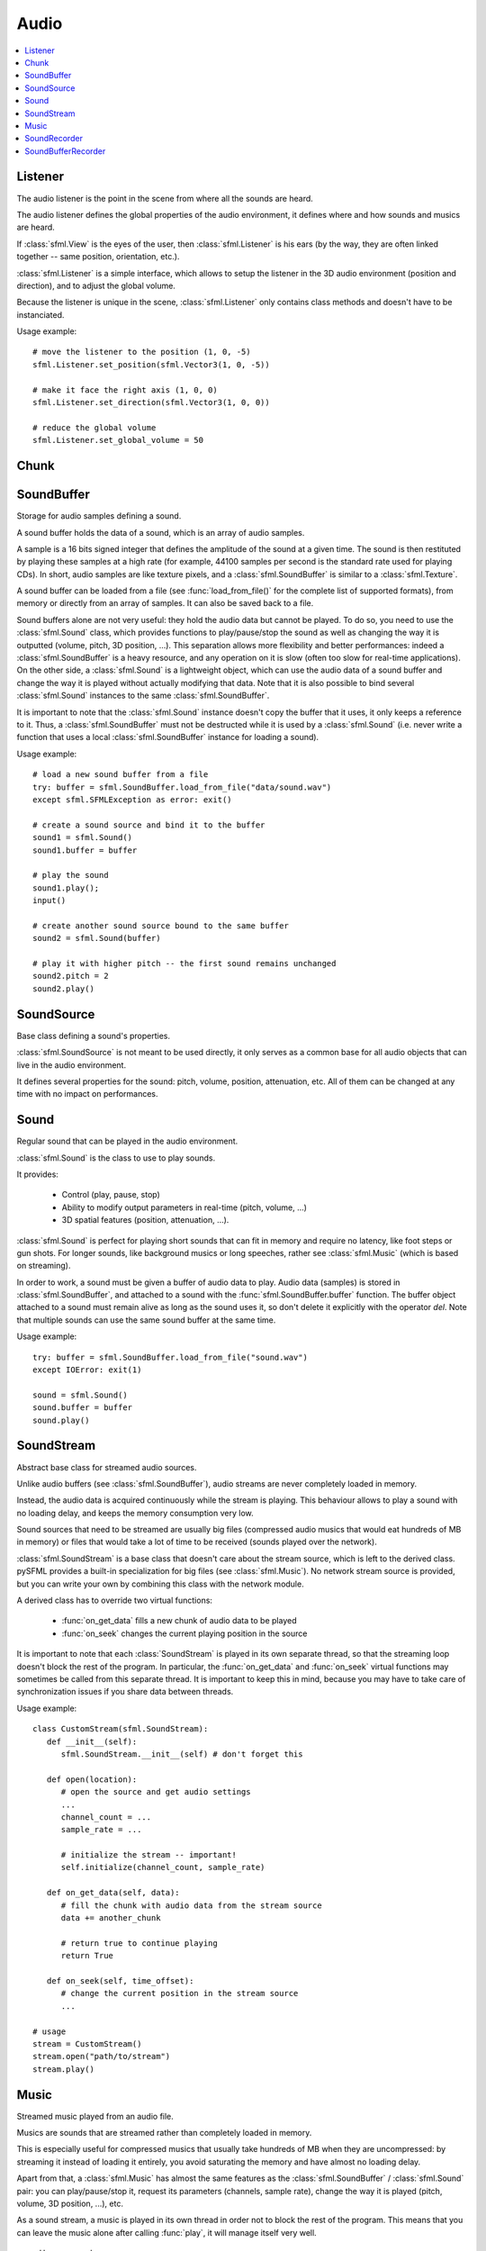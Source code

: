 Audio
=====
.. module:: sf

.. contents:: :local:

Listener
^^^^^^^^

.. class:: Listener

   The audio listener is the point in the scene from where all the 
   sounds are heard.

   The audio listener defines the global properties of the audio 
   environment, it defines where and how sounds and musics are heard.

   If :class:`sfml.View` is the eyes of the user, then 
   :class:`sfml.Listener` is his ears (by the way, they are often linked 
   together -- same position, orientation, etc.).

   :class:`sfml.Listener` is a simple interface, which allows to setup 
   the listener in the 3D audio environment (position and direction), 
   and to adjust the global volume.

   Because the listener is unique in the scene, :class:`sfml.Listener`
   only contains class methods and doesn't have to be instanciated.

   Usage example::

      # move the listener to the position (1, 0, -5)
      sfml.Listener.set_position(sfml.Vector3(1, 0, -5))

      # make it face the right axis (1, 0, 0)
      sfml.Listener.set_direction(sfml.Vector3(1, 0, 0))

      # reduce the global volume
      sfml.Listener.set_global_volume = 50


   .. classmethod:: get_global_volume()

      Get the current value of the global volume.
      
      :return: Current global volume, in the range [0, 100]
      :rtype: float

   .. classmethod:: set_global_volume(volume)

      Change the global volume of all the sounds and musics.

      The volume is a number between 0 and 100; it is combined with 
      the individual volume of each sound / music. The default value 
      for the volume is 100 (maximum).
      
      :param float volume: New global volume, in the range [0, 100]
      
   .. classmethod:: get_position()

      Get the current position of the listener in the scene.
      
      :return: Listener's position
      :rtype: :class:`sfml.Vector3`
      
   .. classmethod:: set_position(position)

      Set the position of the listener in the scene.

      The default listener's position is (0, 0, 0).
      
      :param position: New listener's position
      :type position: :class:`sfml.Vector3` or tuple		

   .. classmethod:: get_direction()

      Get the current orientation of the listener in the scene.
      
      :return: Listener's orientation
      :rtype: :class:`sfml.Vector3`
      
   .. classmethod:: set_direction(direction)

      Set the orientation of the listener in the scene.
      
      The orientation defines the 3D axes of the listener (left, up, 
      front) in the scene. The orientation vector doesn't have to be 
      normalized. The default listener's orientation is (0, 0, -1).

      :param direction: New listener's orientation
      :type position: :class:`sfml.Vector3` or tuple	

Chunk
^^^^^

.. class:: Chunk

SoundBuffer
^^^^^^^^^^^

.. class:: SoundBuffer

   Storage for audio samples defining a sound.

   A sound buffer holds the data of a sound, which is an array of 
   audio samples.

   A sample is a 16 bits signed integer that defines the amplitude of 
   the sound at a given time. The sound is then restituted by playing 
   these samples at a high rate (for example, 44100 samples per second 
   is the standard rate used for playing CDs). In short, audio samples 
   are like texture pixels, and a :class:`sfml.SoundBuffer` is similar 
   to a :class:`sfml.Texture`.

   A sound buffer can be loaded from a file (see 
   :func:`load_from_file()` for the complete list of supported 
   formats), from memory or directly from an array of samples. It can 
   also be saved back to a file.

   Sound buffers alone are not very useful: they hold the audio data 
   but cannot be played. To do so, you need to use the 
   :class:`sfml.Sound` class, which provides functions to 
   play/pause/stop the sound as well as changing the way it is 
   outputted (volume, pitch, 3D position, ...). This separation allows 
   more flexibility and better performances: indeed a 
   :class:`sfml.SoundBuffer` is a heavy resource, and any operation on 
   it is slow (often too slow for real-time applications). On the 
   other side, a :class:`sfml.Sound` is a lightweight object, which can 
   use the audio data of a sound buffer and change the way it is 
   played without actually modifying that data. Note that it is also 
   possible to bind several :class:`sfml.Sound` instances to the same 
   :class:`sfml.SoundBuffer`.

   It is important to note that the :class:`sfml.Sound` instance doesn't 
   copy the buffer that it uses, it only keeps a reference to it. 
   Thus, a :class:`sfml.SoundBuffer` must not be destructed while it is 
   used by a :class:`sfml.Sound` (i.e. never write a function that uses 
   a local :class:`sfml.SoundBuffer` instance for loading a sound).

   Usage example::

      # load a new sound buffer from a file
      try: buffer = sfml.SoundBuffer.load_from_file("data/sound.wav")
      except sfml.SFMLException as error: exit()

      # create a sound source and bind it to the buffer
      sound1 = sfml.Sound()
      sound1.buffer = buffer

      # play the sound
      sound1.play();
      input()

      # create another sound source bound to the same buffer
      sound2 = sfml.Sound(buffer)

      # play it with higher pitch -- the first sound remains unchanged
      sound2.pitch = 2
      sound2.play()

   .. method:: SoundBuffer([buffer])

      If you try to instantiate a :class:`sfml.SoundBuffer` directly, it 
      will raise an error saying that you have to use its specific 
      constructors: `load_from_file`, `load_from_memory` or 
      `load_from_samples`

   .. py:classmethod:: load_from_file(filename)
      
      Load the sound buffer from a file.

      Here is a complete list of all the supported audio formats: ogg, 
      wav, flac, aiff, au, raw, paf, svx, nist, voc, ircam, w64, mat4, 
      mat5 pvf, htk, sds, avr, sd2, caf, wve, mpc2k, rf64.
         
      :param str filename: Path of the sound file to load
      :rtype: :class:`sfml.SoundBuffer`
      
   .. classmethod:: load_from_memory(data)
      
      Load the sound buffer from a file in memory.
      
      :param bytes data: The file data
      :rtype: :class:`sfml.SoundBuffer`
      
      Here is a complete list of all the supported audio formats: ogg, 
      wav, flac, aiff, au, raw, paf, svx, nist, voc, ircam, w64, mat4, 
      mat5 pvf, htk, sds, avr, sd2, caf, wve, mpc2k, rf64.

   .. classmethod:: load_from_samples(samples, channel_count, sample_rate)

      Load the sound buffer from an array of audio samples.

      :param sfml.Chunk samples: The samples
      :param integer channel_count: Number of channels (1 = mono, 2 = stereo, ...)
      :param integer sample_rate: Sample rate (number of samples to play per second)
      :rtype: :class:`sfml.SoundBuffer`

   .. method:: save_to_file(filename)

      Save the sound buffer to an audio file.

      Here is a complete list of all the supported audio formats: ogg, 
      wav, flac, aiff, au, raw, paf, svx, nist, voc, ircam, w64, mat4, 
      mat5 pvf, htk, sds, avr, sd2, caf, wve, mpc2k, rf64.

      :param str filename: Path of the sound file to write
      
   .. attribute:: channels_count
         
      Get the number of channels used by the sound.

      If the sound is mono then the number of channels will be 1, 2 for 
      stereo, etc.
      
      :rtype: integer
      
   .. attribute:: duration

      Get the total duration of the sound.
      
      :rtype: :class:`sfml.Time`
      
   .. attribute:: sample_rate
         
      Get the sample rate of the sound.

      The sample rate is the number of samples played per second. The 
      higher, the better the quality (for example, 44100 samples/s is 
      CD quality).
      
      :rtype: integer
      
   .. attribute:: samples
         
      Get the audio samples stored in the buffer.

      :rtype: :class:`sfml.Chunk`
      
SoundSource
^^^^^^^^^^^

.. class:: SoundSource

   Base class defining a sound's properties.

   :class:`sfml.SoundSource` is not meant to be used directly, it only 
   serves as a common base for all audio objects that can live in the 
   audio environment.

   It defines several properties for the sound: pitch, volume, 
   position, attenuation, etc. All of them can be changed at any time 
   with no impact on performances.

   .. py:data:: STOPPED
   
      Sound is not playing. 
      
   .. py:data:: PAUSED
   
      Sound is paused.
   
   .. py:data:: PLAYING
   
      Sound is playing.
   
   .. attribute:: pitch
   
      Get/set the pitch of the sound.

      The pitch represents the perceived fundamental frequency of a 
      sound; thus you can make a sound more acute or grave by changing 
      its pitch. A side effect of changing the pitch is to modify the 
      playing speed of the sound as well. The default value for the 
      pitch is 1.

      :rtype: float
      
   .. attribute:: volume
         
      Get/set the volume of the sound.

      The volume is a value between 0 (mute) and 100 (full volume). The 
      default value for the volume is 100.
      
      :rtype: float
      
   .. attribute:: position
         
      Get/set the 3D position of the sound in the audio scene.

      Only sounds with one channel (mono sounds) can be spatialized. 
      The default position of a sound is (0, 0, 0).
      
      :rtype: :class:`sfml.Vector3`
      
   .. attribute:: relative_to_listener
   
      Make the sound's position relative to the listener or absolute.

      Making a sound relative to the listener will ensure that it will 
      always be played the same way regardless the position of the 
      listener. This can be useful for non-spatialized sounds, sounds 
      that are produced by the listener, or sounds attached to it. The 
      default value is false (position is absolute).

      :rtype: bool
      
   .. attribute:: min_distance
   
      The minimum distance of the sound.

      The "minimum distance" of a sound is the maximum distance at 
      which it is heard at its maximum volume. Further than the minimum 
      distance, it will start to fade out according to its attenuation 
      factor. A value of 0 ("inside the head of the listener") is an 
      invalid value and is forbidden. The default value of the minimum 
      distance is 1.
   
   .. attribute:: attenuation
      
      Get/set the attenuation factor of the sound.

      The attenuation is a multiplicative factor which makes the sound 
      more or less loud according to its distance from the listener. 
      An attenuation of 0 will produce a non-attenuated sound, i.e. its 
      volume will always be the same whether it is heard from near or 
      from far. On the other hand, an attenuation value such as 100 
      will make the sound fade out very quickly as it gets further from 
      the listener. The default value of the attenuation is 1.

      :rtype: float

Sound
^^^^^

.. class:: Sound(SoundSource)

   Regular sound that can be played in the audio environment.

   :class:`sfml.Sound` is the class to use to play sounds.

   It provides:

       * Control (play, pause, stop)
       * Ability to modify output parameters in real-time (pitch, volume, ...)
       * 3D spatial features (position, attenuation, ...).

   :class:`sfml.Sound` is perfect for playing short sounds that can fit 
   in memory and require no latency, like foot steps or gun shots. For 
   longer sounds, like background musics or long speeches, rather see 
   :class:`sfml.Music` (which is based on streaming).

   In order to work, a sound must be given a buffer of audio data to 
   play. Audio data (samples) is stored in :class:`sfml.SoundBuffer`, and 
   attached to a sound with the :func:`sfml.SoundBuffer.buffer` function. 
   The buffer object attached to a sound must remain alive as long as 
   the sound uses it, so don't delete it explicitly with the operator 
   *del*. Note that multiple sounds can use the same sound buffer at 
   the same time.

   Usage example::

      try: buffer = sfml.SoundBuffer.load_from_file("sound.wav")
      except IOError: exit(1)

      sound = sfml.Sound()
      sound.buffer = buffer
      sound.play()

   .. method:: Sound([buffer])
   
      Construct the sound with a buffer or if not provided construct an 
      empty sound. 
      
      :param sfml.SoundBuffer buffer: Sound buffer containing the audio data to play with the sound
      
   .. method:: play()
   
      Start or resume playing the sound.

      This function starts the stream if it was stopped, resumes it if 
      it was paused, and restarts it from beginning if it was it 
      already playing. This function uses its own thread so that it 
      doesn't block the rest of the program while the sound is played.

   .. method:: pause()
         
      Pause the sound.

      This function pauses the sound if it was playing, otherwise 
      (sound already paused or stopped) it has no effect.

   .. method:: stop()
   
      Stop playing the sound.

      This function stops the sound if it was playing or paused, and 
      does nothing if it was already stopped. It also resets the 
      playing position (unlike :func:`pause`).

   .. attribute:: buffer
         
      Get/set the source buffer containing the audio data to play.

      It is important to note that the sound buffer is not copied, thus 
      the `sfml.SoundBuffer` instance must remain alive as long as it is 
      attached to the sound (don't explicitly delete it with the opartor 
      *del*).
      
      :rtype: :class:`sfml.SoundBuffer`
      
   .. attribute:: loop
   
      Set/tell whether or not the sound should loop after reaching the 
      end.

      If set, the sound will restart from beginning after reaching the 
      end and so on, until it is stopped or `loop` is set at false 
      again. The default looping state for sound is false.
      
      :rtype: bool
      
   .. attribute:: playing_offset
   
      Change the current playing position of the sound.

      The playing position can be changed when the sound is either 
      paused or playing.
            
      :rtype: :class:`sfml.Time`
      
   .. attribute:: status

      Get the current status of the sound (stopped, paused, playing)
      
      :rtype: a :class:`sfml.SoundSource`'s contant

SoundStream
^^^^^^^^^^^

.. class:: SoundStream(SoundSource)

   Abstract base class for streamed audio sources.

   Unlike audio buffers (see :class:`sfml.SoundBuffer`), audio streams 
   are never completely loaded in memory.

   Instead, the audio data is acquired continuously while the stream is 
   playing. This behaviour allows to play a sound with no loading 
   delay, and keeps the memory consumption very low.

   Sound sources that need to be streamed are usually big 
   files (compressed audio musics that would eat hundreds of MB in 
   memory) or files that would take a lot of time to be received 
   (sounds played over the network).

   :class:`sfml.SoundStream` is a base class that doesn't care about the 
   stream source, which is left to the derived class. pySFML provides a 
   built-in specialization for big files (see :class:`sfml.Music`). No 
   network stream source is provided, but you can write your own by 
   combining this class with the network module.

   A derived class has to override two virtual functions:

       - :func:`on_get_data` fills a new chunk of audio data to be played
       - :func:`on_seek` changes the current playing position in the source

   It is important to note that each :class:`SoundStream` is played in 
   its own separate thread, so that the streaming loop doesn't block 
   the rest of the program. In particular, the :func:`on_get_data` and 
   :func:`on_seek` virtual functions may sometimes be called from this 
   separate thread. It is important to keep this in mind, because you 
   may have to take care of synchronization issues if you share data 
   between threads.

   Usage example::

      class CustomStream(sfml.SoundStream):
         def __init__(self):
            sfml.SoundStream.__init__(self) # don't forget this
            
         def open(location):
            # open the source and get audio settings
            ...
            channel_count = ...
            sample_rate = ...
            
            # initialize the stream -- important!
            self.initialize(channel_count, sample_rate)
            
         def on_get_data(self, data):
            # fill the chunk with audio data from the stream source
            data += another_chunk
            
            # return true to continue playing
            return True
            
         def on_seek(self, time_offset):
            # change the current position in the stream source
            ...
            
      # usage
      stream = CustomStream()
      stream.open("path/to/stream")
      stream.play()

   .. method:: play()
   
      Start or resume playing the audio stream.

      This function starts the stream if it was stopped, resumes it if 
      it was paused, and restarts it from beginning if it was it 
      already playing. This function uses its own thread so that it 
      doesn't block the rest of the program while the stream is played.

   .. method:: pause()
         
      Pause the audio stream.

      This function pauses the stream if it was playing, otherwise 
      (stream already paused or stopped) it has no effect.

   .. method:: stop()
   
      Stop playing the audio stream.

      This function stops the stream if it was playing or paused, and 
      does nothing if it was already stopped. It also resets the 
      playing position (unlike :func:`pause`).

   .. attribute:: channel_count
   
      Return the number of channels of the stream.

      1 channel means a mono sound, 2 means stereo, etc.
      
      :rtype: integer
         
   .. attribute:: sample_rate
   
      Get the stream sample rate of the stream.

      The sample rate is the number of audio samples played per second. 
      The higher, the better the quality.
      
      :rtype: integer

   .. attribute:: loop
   
      Set/tell whether or not the stream should loop after reaching the 
      end.

      If set, the stream will restart from beginning after reaching the
      end and so on, until it is stopped or :attr:`loop` is set at 
      false again. The default looping state for streams is false.
            
      :rtype: bool
      
   .. attribute:: playing_offset
   
      Change the current playing position of the stream.

      The playing position can be changed when the stream is either 
      paused or playing.
                  
      :rtype: :class:`sfml.Time`
      
   .. attribute:: status
   
      Get the current status of the stream (stopped, paused, playing) 

      :rtype: a :class:`sfml.SoundSource`'s contant

   .. method::initialize(channel_count, sample_rate)
   
      Define the audio stream parameters.

      This function must be called by derived classes as soon as they 
      know the audio settings of the stream to play. Any attempt to 
      manipulate the stream (:func:`play`, ...) before calling this 
      function will fail. It can be called multiple times if the 
      settings of the audio stream change, but only when the stream is 
      stopped.
      
      :param integer channel_count: Number of channels of the stream
      :param integer sample_rate: Sample rate, in samples per second 
      
   .. method::on_get_data(data)
   
      Request a new chunk of audio samples from the stream source.

      This function must be overriden by derived classes to provide the 
      audio samples to play. It is called continuously by the streaming 
      loop, in a separate thread. The source can choose to stop the 
      streaming loop at any time, by returning false to the caller.

      :param sfml.Chunk data: Chunk data to fill
      :return: True to continue playback, false to stop
      
   .. method::on_seek(time_offset)
   
      Change the current playing position in the stream source.

      This function must be overriden by derived classes to allow 
      random seeking into the stream source.
      
      :param sfml.Time time_offset: New playing position, relative to the beginning of the stream 
      
Music
^^^^^

.. class:: Music(SoundStream)

   Streamed music played from an audio file.

   Musics are sounds that are streamed rather than completely loaded in 
   memory.

   This is especially useful for compressed musics that usually take 
   hundreds of MB when they are uncompressed: by streaming it instead 
   of loading it entirely, you avoid saturating the memory and have 
   almost no loading delay.

   Apart from that, a :class:`sfml.Music` has almost the same features as 
   the :class:`sfml.SoundBuffer` / :class:`sfml.Sound` pair: you can 
   play/pause/stop it, request its parameters (channels, sample rate), 
   change the way it is played (pitch, volume, 3D position, ...), etc.

   As a sound stream, a music is played in its own thread in order not 
   to block the rest of the program. This means that you can leave the 
   music alone after calling :func:`play`, it will manage itself very well.

      Usage example::

         # declare a new music
         music = sfml.Music()

         try: music = sfml.Music.open_from_file("music.ogg")
         except IOError: exit(1)

         # change some parameters
         music.position = (0, 1, 10) # change its 3D position
         music.pitch = 2             # increase the pitch
         music.volume = 50           # reduce the volume
         music.loop = True           # make it loop

         # play it
         music.play()

   .. method:: Music()
   
      If you try to instantiate a :class:`sfml.Music` directly, it will 
      raise an error saying that you must use its specific constructors: 
      :meth:`open_from_file` or :meth:`open_from_memory`.
      
   .. classmethod:: open_from_file(filename)
   
      Open a music from an audio file.

      This function doesn't start playing the music (call :func:`play` 
      to do so). Here is a complete list of all the supported audio 
      formats: ogg, wav, flac, aiff, au, raw, paf, svx, nist, voc, 
      ircam, w64, mat4, mat5 pvf, htk, sds, avr, sd2, caf, wve, mpc2k, 
      rf64.

      :raise: :exc:`IOError` - If loading failed.
      :param str filename: Path of the music file to open
      :rtype: :class:`sfml.Music`

   .. classmethod:: open_from_memory(data)
   
      Open a music from an audio file in memory.

      This function doesn't start playing the music (call :func:`play` 
      to do so). Here is a complete list of all the supported audio 
      formats: ogg, wav, flac, aiff, au, raw, paf, svx, nist, voc, 
      ircam, w64, mat4, mat5 pvf, htk, sds, avr, sd2, caf, wve, mpc2k, 
      rf64.

      :raise: :exc:`IOError` - If loading failed.
      :param bytes data: The file data in memory
      :rtype: :class:`sfml.Music`    
        
   .. attribute:: duration
   
      Get the total duration of the music
      
      :rtype: :class:`sfml.Time`
      
SoundRecorder
^^^^^^^^^^^^^

.. class:: SoundRecorder

   Abstract base class for capturing sound data.

   :class:`sfml.SoundBuffer` provides a simple interface to access the 
   audio recording capabilities of the computer (the microphone).

   As an abstract base class, it only cares about capturing sound 
   samples, the task of making something useful with them is left to 
   the derived class. Note that pySFML provides a built-in 
   specialization for saving the captured data to a sound buffer (see 
   :class:`sfml.SoundBufferRecorder`).

   A derived class has only one method to override:
      
      - :func:`on_process_samples` provides the new chunks of audio samples while the capture happens

   Moreover, two additionnal method can be overriden as well if necessary:

       - func:`On_start` is called before the capture happens, to perform custom initializations
       - func:`On_stop` is called after the capture ends, to perform custom cleanup

   The audio capture feature may not be supported or activated on every 
   platform, thus it is recommended to check its availability with the 
   :func:`is_available` function. If it returns false, then any attempt 
   to use an audio recorder will fail.

   It is important to note that the audio capture happens in a separate 
   thread, so that it doesn't block the rest of the program. In 
   particular, the :func:`on_process_samples and :func:`on_stop` methods 
   (but not :func:`on_start`) will be called from this separate thread. 
   It is important to keep this in mind, because you may have to take 
   care of synchronization issues if you share data between threads.

   Usage example::
   
      class CustomRecorder(sfml.SoundRecorder):
         def __init__(self):
            sfml.SoundRecorder.__init__(self)
            
         def on_start(self): # optional
            # initialize whatever has to be done before the capture starts
            ...

            # return true to start playing
            return True
            
            
         def on_process_samples(self, samples):
          # do something with the new chunk of samples (store them, send them, ...)
          ...

          # return true to continue playing
          return True
          
         def on_stop(): # optional
            # clean up whatever has to be done after the capture ends
            ...

      # usage
      if CustomRecorder.is_available():
         recorder = CustomRecorder()
         recorder.start()
         ...
         recorder.stop()
         
         
   .. method:: start([sample_rate=44100])
   
      Start the capture.

      The *sample_rate* parameter defines the number of audio samples 
      captured per second. The higher, the better the quality (for 
      example, 44100 samples/sec is CD quality). This function uses its 
      own thread so that it doesn't block the rest of the program while 
      the capture runs. Please note that only one capture can happen at 
      the same time.

      :param integer sample_rate: Desired capture rate, in number of samples per second
      
   .. method:: stop()
   
      Stop the capture. 
      
   .. attribute:: sample_rate
   
      Get the sample rate.

      The sample rate defines the number of audio samples captured per 
      second. The higher, the better the quality (for example, 44100 
      samples/sec is CD quality).

   .. classmethod:: is_available()
   
      Check if the system supports audio capture.

      This function should always be called before using the audio 
      capture features. If it returns false, then any attempt to use 
      :class:`sfml.SoundRecorder` or one of its derived classes will fail.
      
      :return: Whether audio capture is supported or not
      :rtype: bool
      
   .. method:: on_start()
   
      Start capturing audio data.

      This method may be overriden by a derived class if something has 
      to be done every time a new capture starts. If not, this method 
      can be ignored; the default implementation does nothing.

      :return: True to start the capture, or false to abort it
      
   .. method:: on_process_samples(samples)
   
      Process a new chunk of recorded samples.

      This method is called every time a new chunk of recorded data is 
      available. The derived class can then do whatever it wants with 
      it (storing it, playing it, sending it over the network, etc.).
      
      :param sfml.Chunk samples: The new chunk of recorded samples 
      :return: True to continue the capture, or false to stop it 

   .. method:: on_stop()
   
      Stop capturing audio data.

      This method may be overriden by a derived class if something has 
      to be done every time the capture ends. If not, this method can 
      be ignored; the default implementation does nothing.
      
SoundBufferRecorder
^^^^^^^^^^^^^^^^^^^

.. class:: SoundBufferRecorder(SoundRecorder)

   Specialized :class:`SoundRecorder` which stores the captured audio 
   data into a sound buffer.

   :class:`sfml.SoundBufferRecorder` allows to access a recorded sound 
   through a :class:`sfml.SoundBuffer`, so that it can be played, saved 
   to a file, etc.

   It has the same simple interface as its base class (:meth:`start`, 
   :meth:`stop`) and adds a property to retrieve the recorded sound 
   buffer (:attr:`buffer`).

   As usual, don't forget to call the :func:`is_available` function 
   before using this class (see :class:`sfml.SoundRecorder` for more 
   details about this).
   
   Usage example::
   
      if sfml.SoundBufferRecorder.is_available():
         # record some audio data
         recorder = sfml.SoundBufferRecorder()
         recorder.start()
         ...
         recorder.stop()
         
         # get the buffer containing the captured audio data
         buffer = recorder.buffer
         
         # save it to a file (for example...)
         buffer.save_to_file("my_record.ogg")
         
   
   .. method:: SoundBufferRecorder()
   
      Construct a :class:`sfml.SoundBufferRecorder`
      
   .. attribute:: buffer

      Get the sound buffer containing the captured audio data.

      The sound buffer is valid only after the capture has ended. This 
      attribute provides a read-only access to the internal sound 
      buffer, but it can be copied if you need to make any modification 
      to it.
      
      :rtype: :class:`sfml.SoundBuffer`

